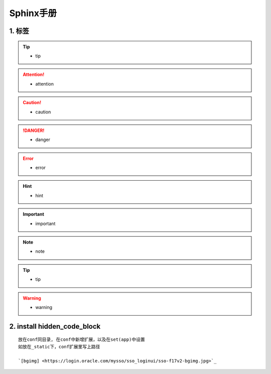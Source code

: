 Sphinx手册
===============

1. 标签
---------------------
.. tip::

 - tip

.. attention::

 - attention

.. caution::

 - caution

.. danger::

 - danger

.. error::

 - error

.. hint::

 - hint

.. important::

 - important

.. note::

 - note

.. seealso::

 - seealso

.. tip::

 - tip

.. warning::

 - warning


2. install hidden_code_block
-------------------------------
::

	放在conf同目录, 在conf中新增扩展，以及在set(app)中设置
	如放在_static下，conf扩展里写上路径  

	`[bgimg] <https://login.oracle.com/mysso/sso_loginui/sso-f17v2-bgimg.jpg>`_
